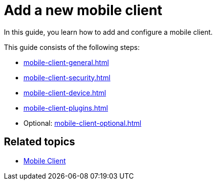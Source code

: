 = Add a new mobile client

In this guide, you learn how to add and configure a mobile client.

This guide consists of the following steps:

* xref:mobile-client-general.adoc[]
* xref:mobile-client-security.adoc[]
* xref:mobile-client-device.adoc[]
* xref:mobile-client-plugins.adoc[]
* Optional: xref:mobile-client-optional.adoc[]

== Related topics

* xref:mobile-client.adoc[Mobile Client]